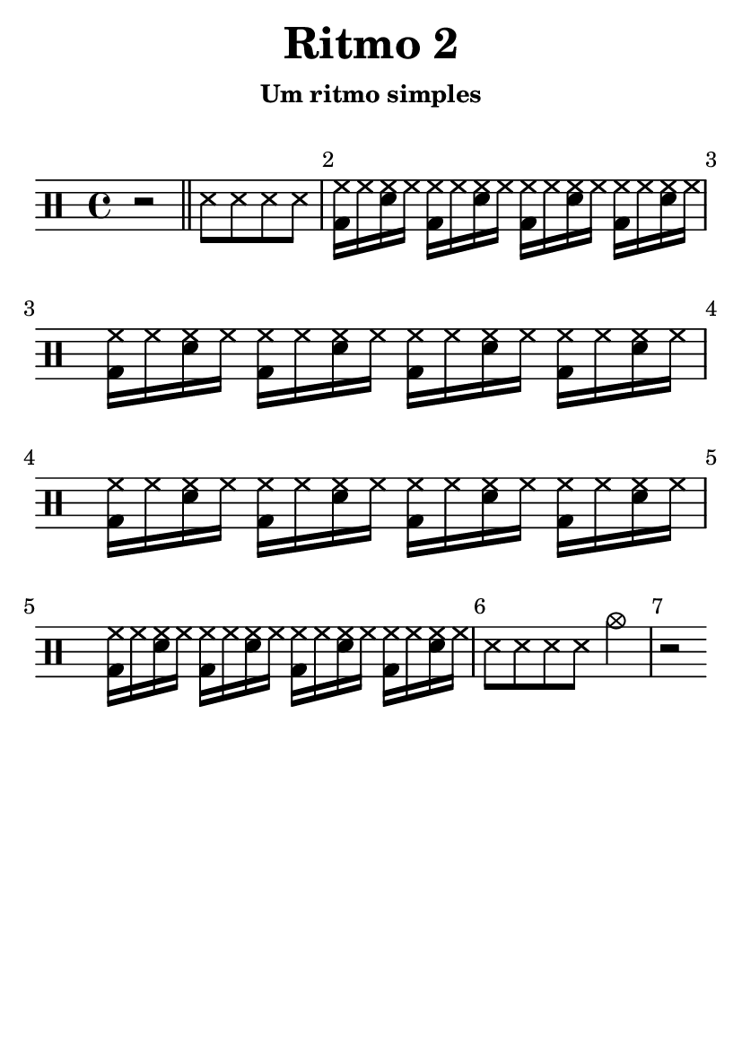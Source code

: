 \version "2.16.2"

#(set-default-paper-size "a6")

\header {
	title = "Ritmo 2"
	subsubtitle = "Um ritmo simples"
	instrument = " "
	composer = " "
	tagline = ##f
}

\layout { indent = 0.0\cm }

\score {
	\drums {
		\override Score.BarNumber #'break-visibility = #all-visible
		\bar ""
		{ r2 } \bar "||"
		\repeat unfold 4 { ss8 }
		\repeat unfold 16 { <hh bd>16 hh <hh sn> hh }
		\repeat unfold 4 { ss8 }
		{ cymc2 }
		{ r2 }
	}
	\midi { \tempo 4 = 59 }
	\layout {}
}
